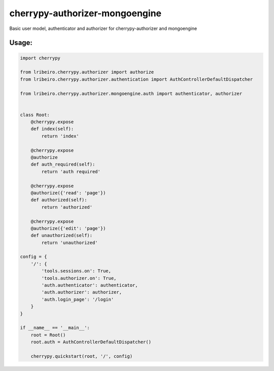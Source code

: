 ===============================
cherrypy-authorizer-mongoengine
===============================

Basic user model, authenticator and authorizer for cherrypy-authorizer and mongoengine

Usage:
------

.. sourcecode:: python

    import cherrypy

    from lribeiro.cherrypy.authorizer import authorize
    from lribeiro.cherrypy.authorizer.authentication import AuthControllerDefaultDispatcher

    from lribeiro.cherrypy.authorizer.mongoengine.auth import authenticator, authorizer


    class Root:
        @cherrypy.expose
        def index(self):
            return 'index'

        @cherrypy.expose
        @authorize
        def auth_required(self):
            return 'auth required'

        @cherrypy.expose
        @authorize({'read': 'page'})
        def authorized(self):
            return 'authorized'

        @cherrypy.expose
        @authorize({'edit': 'page'})
        def unauthorized(self):
            return 'unauthorized'

    config = {
        '/': {
            'tools.sessions.on': True,
            'tools.authorizer.on': True,
            'auth.authenticator': authenticator,
            'auth.authorizer': authorizer,
            'auth.login_page': '/login'
        }
    }

    if __name__ == '__main__':
        root = Root()
        root.auth = AuthControllerDefaultDispatcher()

        cherrypy.quickstart(root, '/', config)

